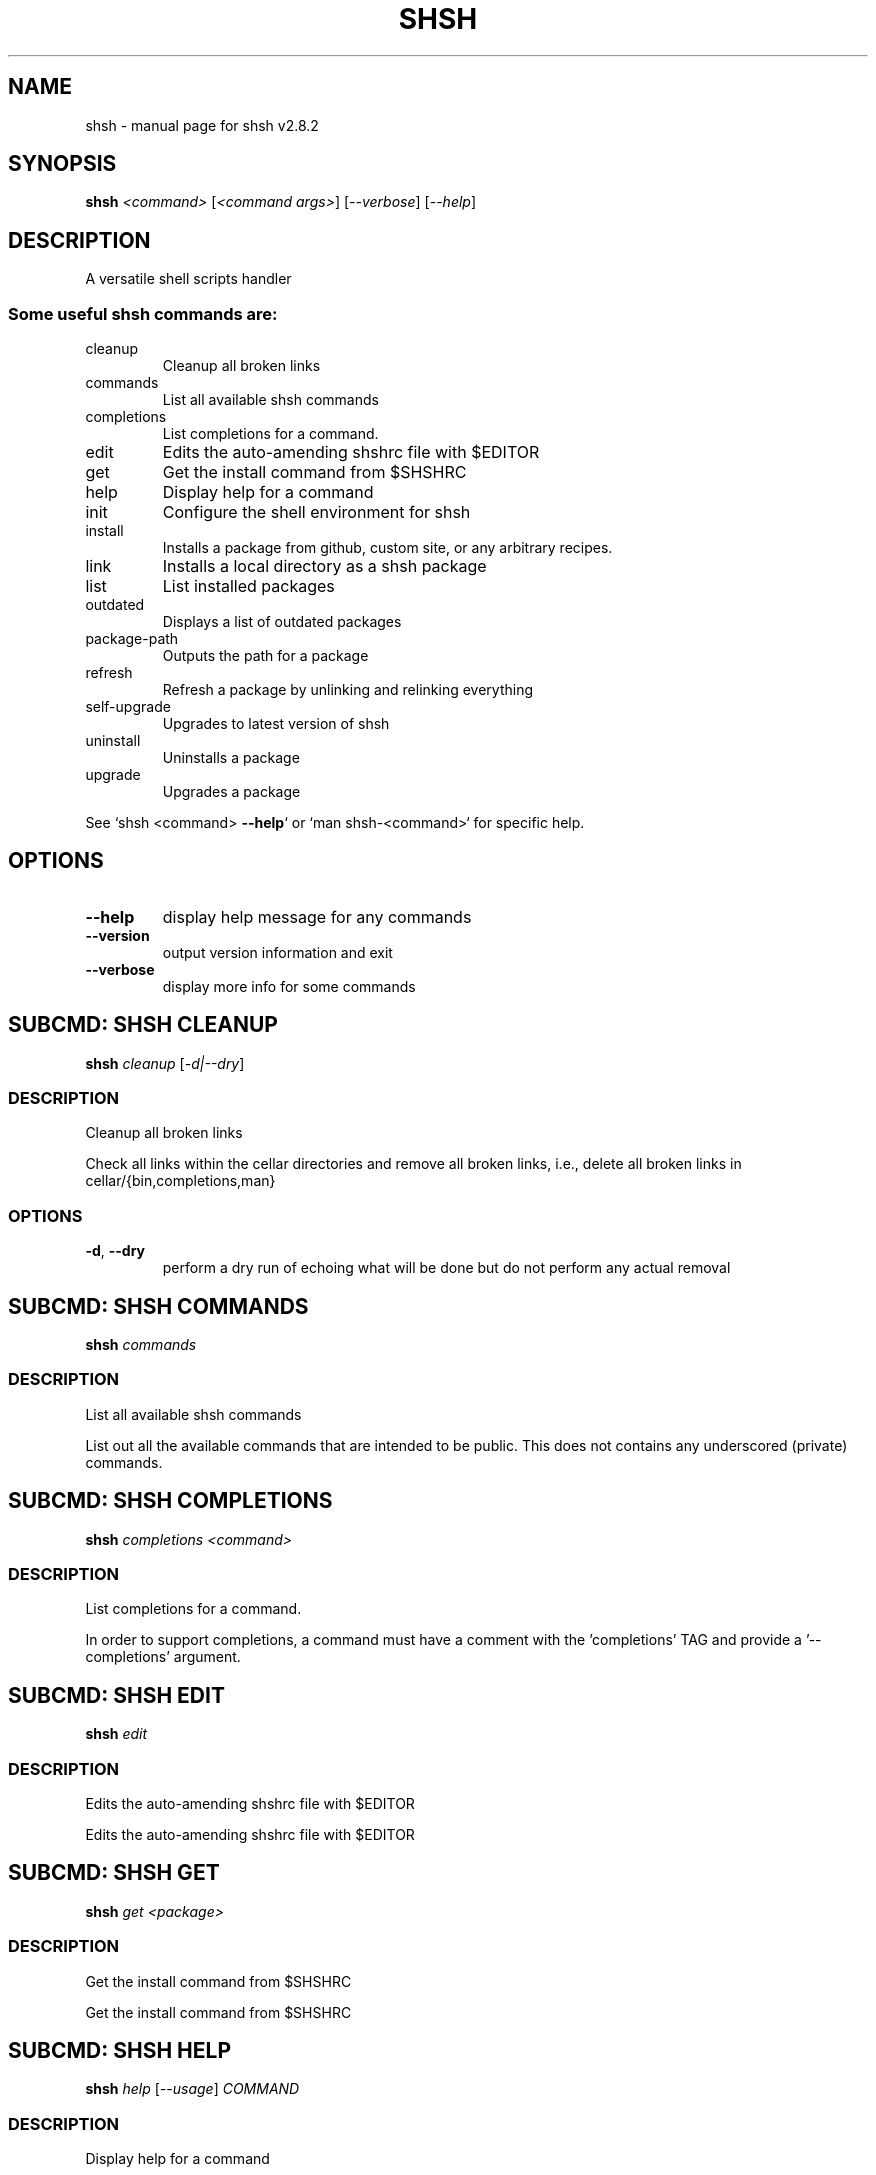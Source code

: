 .\" DO NOT MODIFY THIS FILE!  It was generated by help2man 1.49.3.
.TH SHSH "1" "April 2023" "shell script handler v2.8.2" "User Commands"
.SH NAME
shsh \- manual page for shsh v2.8.2
.SH SYNOPSIS
.B shsh
\fI\,<command> \/\fR[\fI\,<command args>\/\fR] [\fI\,--verbose\/\fR] [\fI\,--help\/\fR]
.SH DESCRIPTION
A versatile shell scripts handler
.SS "Some useful shsh commands are:"
.TP
cleanup
Cleanup all broken links
.TP
commands
List all available shsh commands
.TP
completions
List completions for a command.
.TP
edit
Edits the auto\-amending shshrc file with $EDITOR
.TP
get
Get the install command from $SHSHRC
.TP
help
Display help for a command
.TP
init
Configure the shell environment for shsh
.TP
install
Installs a package from github, custom site, or any arbitrary recipes.
.TP
link
Installs a local directory as a shsh package
.TP
list
List installed packages
.TP
outdated
Displays a list of outdated packages
.TP
package\-path
Outputs the path for a package
.TP
refresh
Refresh a package by unlinking and relinking everything
.TP
self\-upgrade
Upgrades to latest version of shsh
.TP
uninstall
Uninstalls a package
.TP
upgrade
Upgrades a package
.PP
See `shsh <command> \fB\-\-help\fR` or `man shsh\-<command>` for specific help.
.SH OPTIONS
.TP
\fB\-\-help\fR
display help message for any commands
.TP
\fB\-\-version\fR
output version information and exit
.TP
\fB\-\-verbose\fR
display more info for some commands
.SH "SUBCMD: SHSH CLEANUP"
.B shsh
\fI\,cleanup \/\fR[\fI\,-d|--dry\/\fR]
.SS DESCRIPTION
Cleanup all broken links
.PP
Check all links within the cellar directories and remove all broken
links, i.e., delete all broken links in cellar/{bin,completions,man}
.SS OPTIONS
.TP
\fB\-d\fR, \fB\-\-dry\fR
perform a dry run of echoing what will be done
but do not perform any actual removal
.SH "SUBCMD: SHSH COMMANDS"
.B shsh
\fI\,commands\/\fR
.SS DESCRIPTION
List all available shsh commands
.PP
List out all the available commands that are intended to
be public. This does not contains any underscored (private)
commands.
.SH "SUBCMD: SHSH COMPLETIONS"
.B shsh
\fI\,completions <command>\/\fR
.SS DESCRIPTION
List completions for a command.
.PP
In order to support completions, a command must have a comment
with the 'completions' TAG and provide a '\-\-completions' argument.
.SH "SUBCMD: SHSH EDIT"
.B shsh
\fI\,edit\/\fR
.SS DESCRIPTION
Edits the auto\-amending shshrc file with $EDITOR
.PP
Edits the auto\-amending shshrc file with $EDITOR
.SH "SUBCMD: SHSH GET"
.B shsh
\fI\,get <package>\/\fR
.SS DESCRIPTION
Get the install command from $SHSHRC
.PP
Get the install command from $SHSHRC
.SH "SUBCMD: SHSH HELP"
.B shsh
\fI\,help \/\fR[\fI\,--usage\/\fR] \fI\,COMMAND\/\fR
.SS DESCRIPTION
Display help for a command
.PP
Parses and displays help contents from a command's source file.
.PP
A command is considered documented if it starts with a comment block
that has a `Summary:' or `Usage:' section. Usage instructions can
span multiple lines as long as subsequent lines are indented.
The remainder of the comment block is displayed as extended
documentation.
.SH "SUBCMD: SHSH INIT"
.B eval
\fI\,"$(shsh init SHELL)"\/\fR
.SS DESCRIPTION
Configure the shell environment for shsh
.PP
SHELL: sh, bash, zsh, fish, etc.
.SH "SUBCMD: SHSH INSTALL"
.B shsh
\fI\,install \/\fR[\fI\,site\/\fR]\fI\,/<package>\/\fR[\fI\,@ref\/\fR] [\fI\,<folder>/<folder>\/\fR]
.SS DESCRIPTION
Installs a package from github, custom site, or any arbitrary recipes.
.TP
[\-h|\-\-hook <hook>] [\-v|\-\-variable <VAR>=<VAL>] [\-\-ssh]
[\-\-nocleanup] [\-f|\-\-force]
.TP
or:
shsh install \fB\-\-plain\fR <folder>/<folder>
.TP
[\-h|\-\-hook <hook>] [\-v|\-\-variable <VAR>=<VAL>]
[\-\-nocleanup] [\-f|\-\-force]
.SS OPTIONS
.HP
\fB\-h\fR, \fB\-\-hook\fR <HOOK_TYPE>[=<CONTENT>]
.IP
add HOOK to this package, which is triggered while
installing or upgrading a package
.HP
\fB\-v\fR \fB\-\-variable\fR <VAR>=<VAL>
.IP
set a variable VAR with value VAL,
useful for setting up files for linking
.TP
\fB\-\-nocleanup\fR
do not perform cleanup (shsh uninstall <package>)
even if something failed in the installination process
.TP
\fB\-\-plain\fR
do not clone from a git repository; useful to use hooks
script to build a package from the ground up
.HP
\fB\-\-gh\-release\fR download binary assets from a github release; this
.IP
flag implies \fB\-\-plain\fR
TODO: currently it is bias towards linux and amd64;
.IP
to\-be generalised towards detecting current arch.
.HP
\fB\-\-arch[pkg]\fR install the <package> as Arch package (or AUR)
.TP
\fB\-f\fR, \fB\-\-force\fR
force the installation even if the package exists
.TP
\fB\-\-ssh\fR
use ssh protocal instead of https
.TP
\fB\-\-verbose\fR
display more info for some commands
.SS "Hook types:"
.TP
pre=<SCRIPT>
Any arbitrary POSIX script that runs before linking.
.TP
post=<SCRIPT>
Any arbitrary POSIX script that runs after linking.
.TP
uninstall=<...>
Any arbitrary POSIX script that runs before uninstalling.
For the above hooks, if multiples are given, the older
one will be overriden.
.TP
+x=<FILE>
Before linking, adds executable bit to the FILE. If
multiples are given, they will be run in sequential order.
.TP
a+x
Before linking, add executable bit to all files.
.SS EXAMPLES
.IP
shsh install soraxas/dot\-reminder
.IP
install 'soraxas/dot\-reminder' as a package
.IP
shsh install soraxas/git\-utils git/tools
.IP
install 'soraxas/git\-utils' to a folder within 'git/tools'
.IP
shsh install \-\-ssh <package>
.IP
install with ssh protocal (rather than https)
.IP
shsh install <package> \-v FISH_COMPLETIONS=synoservice.fish:forgit.fish
.IP
link 'synoservice.fish' and 'forgit.fish' as fish
completion files
.IP
shsh install <package> \-\-hook pre="mv bin/foo bin/bar"
.IP
Execute the script "mv bin/foo bin/bar" before `shsh`
performs linking (e.g. this script renames the binary)
.IP
shsh install <package> \-\-hook +x=foobar
.IP
add a hook that add executable bits to the file 'foobar',
before linking is performed
.IP
shsh install <package> \-h pre='make all' \-h post='rm \-r build/*'
.IP
add a hook that runs 'make all' to build binaries, right
after cloning and before linking is performed. Then,
linking is performed with its usual rules (i.e. all
executable files in root and in bin/). Finally,
\&'rm \-r build/*' is ran to remove leftovers.
.IP
shsh install \-\-plain wsl\-tools/win32yank \-h pre='curl \-sLo out.zip \e
.IP
https://<..>/releases/<..>.zip && unzip out.zip' \-h +x=win32yank.exe
.IP
add a plain package by using curl to download pre\-built
binary from upstream release page.
.SH "SUBCMD: SHSH LINK"
.B shsh
\fI\,link \/\fR[\fI\,--no-deps\/\fR] \fI\,<directory> <package> \/\fR[\fI\,-h|--hook <hook>\/\fR] [\fI\,-v|--variable <VAR>=<VAL>\/\fR]
.SS DESCRIPTION
Installs a local directory as a shsh package
.PP
Installs a local directory as a shsh package
.SH "SUBCMD: SHSH LIST"
.B shsh
\fI\,list \/\fR[\fI\,-d|--details\/\fR]
.SS DESCRIPTION
List installed packages
.SS OPTIONS
.TP
\fB\-d\fR, \fB\-\-details\fR
display the URL of the repository
.SH "SUBCMD: SHSH OUTDATED"
.B shsh
\fI\,outdated \/\fR[\fI\,-q|--quiet\/\fR]
.SS DESCRIPTION
Displays a list of outdated packages
.PP
Displays a list of outdated packages
.SH "SUBCMD: SHSH PACKAGE PATH"
.B source
\fI\,"$(shsh package-path <package>)/file.sh"\/\fR
.SS DESCRIPTION
Outputs the path for a package
.PP
Outputs the path for a package
.SH "SUBCMD: SHSH REFRESH"
.B shsh
\fI\,refresh <package> \/\fR[\fI\,--verbose\/\fR] [\fI\,-a|--all\/\fR]
.SS DESCRIPTION
Refresh a package by unlinking and relinking everything
.PP
Note: verbose has no effect if \fB\-\-all\fR is specified, as they run in subshells
.SH "SUBCMD: SHSH SELF UPGRADE"
.B shsh
\fI\,self-upgrade\/\fR
.SS DESCRIPTION
Upgrades to latest version of shsh
.PP
Upgrades to latest version of shsh
.SH "SUBCMD: SHSH UNINSTALL"
.B shsh
\fI\,uninstall <package>\/\fR
.br
.B shsh
\fI\,uninstall --use-rc \/\fR[\fI\,--noconfirm\/\fR]
.SS DESCRIPTION
Uninstalls a package
.SS OPTIONS
.TP
\fB\-\-use\-rc\fR
uninstall all packages that is not present in SHSHRC file
.TP
\fB\-\-noconfirm\fR
do not prompt to confirm uninstalling each package
.SH "SUBCMD: SHSH UPGRADE"
.B shsh
\fI\,upgrade <package> \/\fR[\fI\,-f|--force\/\fR]
.br
.B shsh
\fI\,upgrade <-a|--all>\/\fR
.SS DESCRIPTION
Upgrades a package
.SS OPTIONS
.TP
\fB\-a\fR, \fB\-\-all\fR
upgrade all packages, instead of invidivual package
.TP
\fB\-f\fR, \fB\-\-force\fR
force upgrade a package even if the cloned repository is
up\-to\-date
.TP
\fB\-\-nohooks\fR
supress the evaluation of existing hooks in SHSHRC file
(default is executing all previously saved hooks)
.SH ENVIRONMENT
The following environment variables has effects in `shsh` of
changing the default directories of stored files.
.TP
SHSH_ROOT
directory of shsh's root
[default: $XDG_DATA_HOME/shsh]
.TP
SHSH_PREFIX
directory to store everything
[default: $SHSH_ROOT/cellar]
.TP
SHSH_PACKAGES_PATH
directory to store packages
[default: $SHSH_PREFIX/packages]
.TP
SHSH_INSTALL_BIN
directory to store bins
[default: $SHSH_PREFIX/bin]
.TP
SHSH_INSTALL_MAN
directory to store mans
[default: $SHSH_PREFIX/man]
.PP
The following variables changes `shsh`'s linking behaviour by
overriding/customising the list of files to be linked into cellar.
They can be specified by 'package.sh' (see homepage), or with the
\fB\-\-variable\fR flag in `shsh install`, but setting them as environmental
variables will has no effect.
Note that all of the following variables can be a colon separated
list that follows the PATH variable convention, e.g. FOO:BAR
.TP
BINS
list of binary/script files to link
[default: all executable files in root and bin/*]
.TP
MANS
list of man pages to link
[default: all files in man/*.[0\-9] and
man/man.[0\-9]/*.[0\-9]]
.TP
BASH_COMPLETIONS
list of bash shell completion files to link
.TP
ZSH_COMPLETIONS
list of zsh shell completion files to link
.TP
FISH_COMPLETIONS
list of fish shell completion files to link
[default: all files in completions/*.fish and
completions/fish/*.fish]
.TP
DEPS
list of dependent packages to install beforehand
.TP
ROOT
specify a subfolder within the repo\-root to act
as where all operations are performed
.SH FILES
SHSHRC: The file `$XDG_CONFIG_HOME/shshrc` shall be a plain\-text file
that store all installed packages. Whenever shsh install a package, it
will add the package to SHSHRC. If there is an existing entry, it will
update that entry with the new flags/argunment instead. It will search
for all lines within SHSHRC that begins with `shsh install`, ignoring
all preceeding whitespace. For more details, visit project homepage.
.SH EXAMPLES
.TP
shsh install user/repo
install 'user/repo' as a package
.TP
shsh list
list all installed packages
.TP
shsh outdated
check against upstream on repos' status
.TP
shsh upgrade \-\-all
upgrade all installed packages
.TP
shsh uninstall user/repo
uninstall the package 'user/repo'
.SH AUTHOR
Written by Tin Lai (@soraxas)
.SH "REPORTING BUGS"
Report bugs to <oscar@tinyiu.com>, or https://github.com/soraxas/shsh
.SH COPYRIGHT
Copyright \(co 2014 Juan Ibiapina, 2020 Tin Lai (@soraxas)
.br
This is free software; see the source for copying conditions.  There is NO
warranty; not even for MERCHANTABILITY or FITNESS FOR A PARTICULAR PURPOSE.
.SH "SEE ALSO"
.B shsh (1),
.B shsh-cleanup (1),
.B shsh-commands (1),
.B shsh-completions (1),
.B shsh-edit (1),
.B shsh-get (1),
.B shsh-help (1),
.B shsh-init (1),
.B shsh-install (1),
.B shsh-link (1),
.B shsh-list (1),
.B shsh-outdated (1),
.B shsh-package-path (1),
.B shsh-refresh (1),
.B shsh-self-upgrade (1),
.B shsh-uninstall (1),
.B shsh-upgrade (1)
